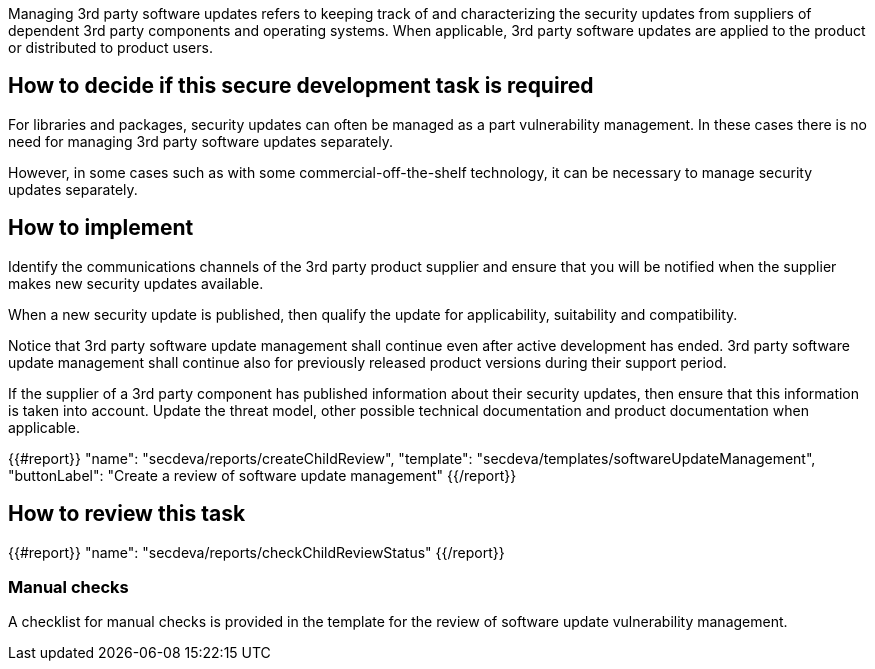 Managing 3rd party software updates refers to keeping track of and characterizing the security updates from suppliers of dependent 3rd party components and operating systems. When applicable, 3rd party software updates are applied to the product or distributed to product users.

== How to decide if this secure development task is required

For libraries and packages, security updates can often be managed as a part vulnerability management. In these cases there is no need for managing 3rd party software updates separately.

However, in some cases such as with some commercial-off-the-shelf technology, it can be necessary to manage security updates separately.

== How to implement

Identify the communications channels of the 3rd party product supplier and ensure that you will be notified when the supplier makes new security updates available.

When a new security update is published, then qualify the update for applicability, suitability and compatibility.

Notice that 3rd party software update management shall continue even after active development has ended. 3rd party software update management shall continue also for previously released product versions during their support period.

If the supplier of a 3rd party component has published information about their security updates, then ensure that this information is taken into account. Update the threat model, other possible technical documentation and product documentation when applicable.

{{#report}}
  "name": "secdeva/reports/createChildReview",
  "template": "secdeva/templates/softwareUpdateManagement",
  "buttonLabel": "Create a review of software update management"
{{/report}}

== How to review this task

{{#report}}
  "name": "secdeva/reports/checkChildReviewStatus"
{{/report}}

=== Manual checks

A checklist for manual checks is provided in the template for the review of software update vulnerability management.

